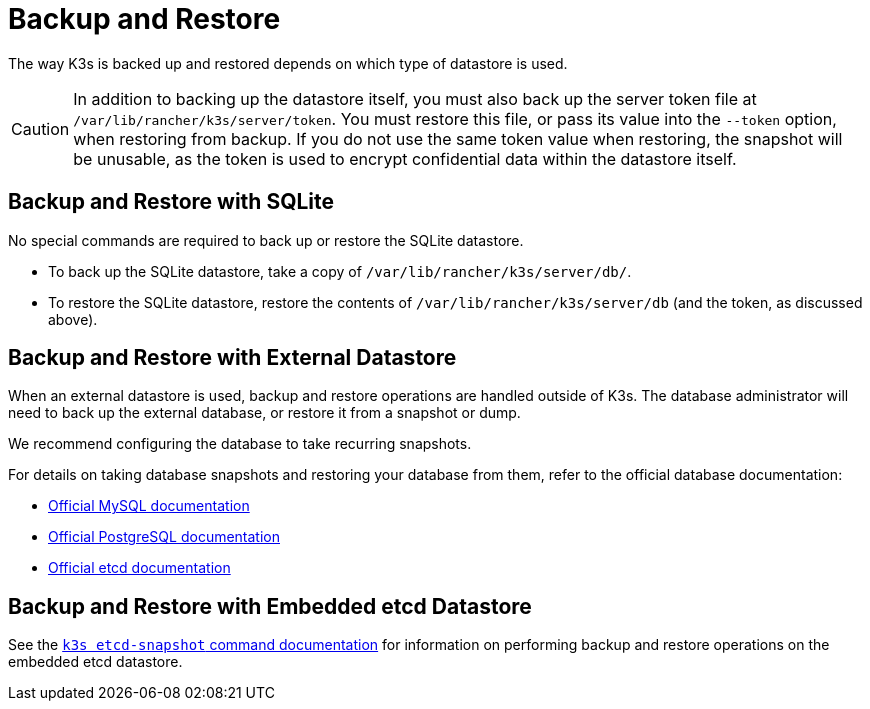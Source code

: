 = Backup and Restore

The way K3s is backed up and restored depends on which type of datastore is used.

[CAUTION]
====
In addition to backing up the datastore itself, you must also back up the server token file at `/var/lib/rancher/k3s/server/token`.
You must restore this file, or pass its value into the `--token` option, when restoring from backup.
If you do not use the same token value when restoring, the snapshot will be unusable, as the token is used to encrypt confidential data within the datastore itself.
====


== Backup and Restore with SQLite

No special commands are required to back up or restore the SQLite datastore.

* To back up the SQLite datastore, take a copy of `/var/lib/rancher/k3s/server/db/`.
* To restore the SQLite datastore, restore the contents of `/var/lib/rancher/k3s/server/db` (and the token, as discussed above).

== Backup and Restore with External Datastore

When an external datastore is used, backup and restore operations are handled outside of K3s. The database administrator will need to back up the external database, or restore it from a snapshot or dump.

We recommend configuring the database to take recurring snapshots.

For details on taking database snapshots and restoring your database from them, refer to the official database documentation:

* https://dev.mysql.com/doc/refman/8.0/en/replication-snapshot-method.html[Official MySQL documentation]
* https://www.postgresql.org/docs/8.3/backup-dump.html[Official PostgreSQL documentation]
* https://etcd.io/docs/latest/op-guide/recovery/[Official etcd documentation]

== Backup and Restore with Embedded etcd Datastore

See the xref:cli/etcd-snapshot.adoc[`k3s etcd-snapshot` command documentation] for information on performing backup and restore operations on the embedded etcd datastore.
